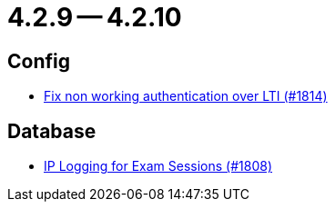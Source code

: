 = 4.2.9 -- 4.2.10

== Config

* link:https://www.github.com/ls1intum/Artemis/commit/3377a8e2f767c89a25c66c2c703256b594de6cde[Fix non working authentication over LTI (#1814)]


== Database

* link:https://www.github.com/ls1intum/Artemis/commit/c40e84b67799320848506fcc09857f9503e80aa5[IP Logging for Exam Sessions (#1808)]


